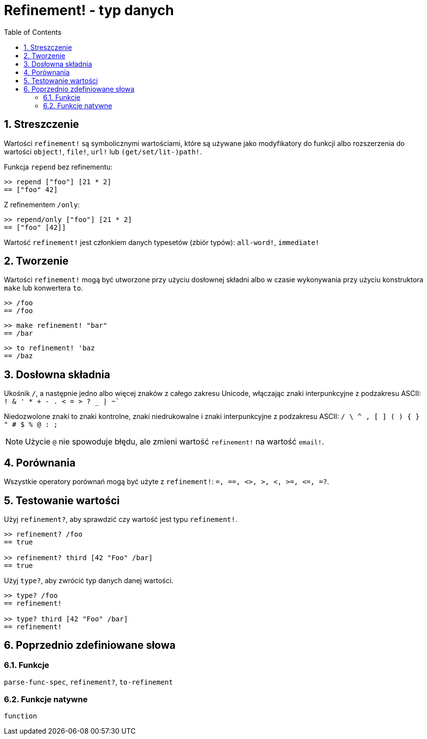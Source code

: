 = Refinement! - typ danych
:toc:
:numbered:


== Streszczenie

Wartości `refinement!` są symbolicznymi wartościami, które są używane jako modyfikatory do funkcji albo rozszerzenia do wartości `object!`, `file!`, `url!` lub `(get/set/lit-)path!`.

Funkcja `repend` bez refinementu:
```red
>> repend ["foo"] [21 * 2]
== ["foo" 42]
```

Z refinementem `/only`:

```red
>> repend/only ["foo"] [21 * 2]
== ["foo" [42]]
```

Wartość `refinement!` jest członkiem danych typesetów (zbiór typów): `all-word!`, `immediate!`

== Tworzenie

Wartości `refinement!` mogą być utworzone przy użyciu dosłownej składni albo w czasie wykonywania przy użyciu konstruktora `make` lub konwertera `to`.

```red
>> /foo
== /foo
```

```red
>> make refinement! "bar"
== /bar
```

```red
>> to refinement! 'baz
== /baz
```

== Dosłowna składnia

Ukośnik `/`, a następnie jedno albo więcej znaków z całego zakresu Unicode, włączając znaki interpunkcyjne z podzakresu ASCII: `! & ' * + - . < = > ? _ | ~``

Niedozwolone znaki to znaki kontrolne, znaki niedrukowalne i znaki interpunkcyjne z podzakresu ASCII: `/ \ ^ , [ ] ( ) { } " # $ % @ : ;`

[NOTE, caption=Note]

Użycie `@` nie spowoduje błędu, ale zmieni wartość `refinement!` na wartość `email!`.

== Porównania

Wszystkie operatory porównań mogą być użyte z `refinement!`: `=, ==, <>, >, <, >=, &lt;=, =?`.

== Testowanie wartości

Użyj `refinement?`, aby sprawdzić czy wartość jest typu `refinement!`.

```red
>> refinement? /foo
== true

>> refinement? third [42 "Foo" /bar]
== true
```

Użyj `type?`, aby zwrócić typ danych danej wartości.

```red
>> type? /foo
== refinement!

>> type? third [42 "Foo" /bar]
== refinement!
```

== Poprzednio zdefiniowane słowa

=== Funkcje

`parse-func-spec`, `refinement?`, `to-refinement`

=== Funkcje natywne

`function`
